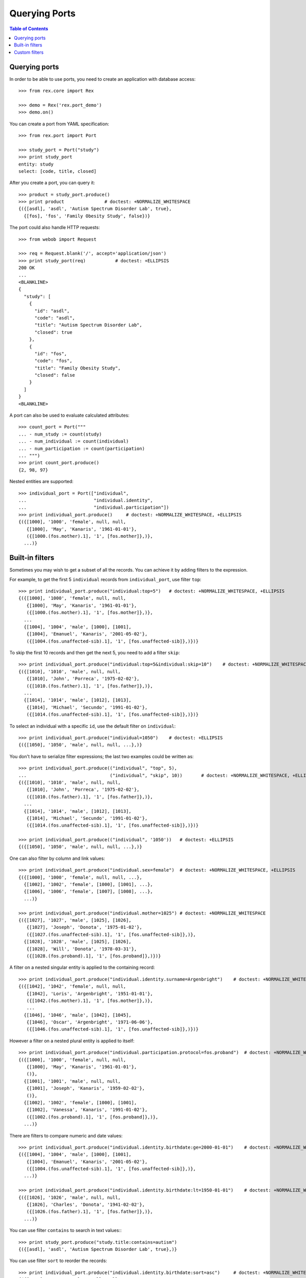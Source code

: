******************
  Querying Ports
******************

.. contents:: Table of Contents


Querying ports
==============

In order to be able to use ports, you need to create an application
with database access::

    >>> from rex.core import Rex

    >>> demo = Rex('rex.port_demo')
    >>> demo.on()

You can create a port from YAML specification::

    >>> from rex.port import Port

    >>> study_port = Port("study")
    >>> print study_port
    entity: study
    select: [code, title, closed]

After you create a port, you can query it::

    >>> product = study_port.produce()
    >>> print product               # doctest: +NORMALIZE_WHITESPACE
    {({[asdl], 'asdl', 'Autism Spectrum Disorder Lab', true},
      {[fos], 'fos', 'Family Obesity Study', false})}


The port could also handle HTTP requests::

    >>> from webob import Request

    >>> req = Request.blank('/', accept='application/json')
    >>> print study_port(req)           # doctest: +ELLIPSIS
    200 OK
    ...
    <BLANKLINE>
    {
      "study": [
        {
          "id": "asdl",
          "code": "asdl",
          "title": "Autism Spectrum Disorder Lab",
          "closed": true
        },
        {
          "id": "fos",
          "code": "fos",
          "title": "Family Obesity Study",
          "closed": false
        }
      ]
    }
    <BLANKLINE>

A port can also be used to evaluate calculated attributes::

    >>> count_port = Port("""
    ... - num_study := count(study)
    ... - num_individual := count(individual)
    ... - num_participation := count(participation)
    ... """)
    >>> print count_port.produce()
    {2, 98, 97}

Nested entities are supported::

    >>> individual_port = Port(["individual",
    ...                         "individual.identity",
    ...                         "individual.participation"])
    >>> print individual_port.produce()     # doctest: +NORMALIZE_WHITESPACE, +ELLIPSIS
    {({[1000], '1000', 'female', null, null,
       {[1000], 'May', 'Kanaris', '1961-01-01'},
       ({[1000.(fos.mother).1], '1', [fos.mother]},)},
      ...)}


Built-in filters
================

Sometimes you may wish to get a subset of all the records.
You can achieve it by adding filters to the expression.

For example, to get the first 5 ``individual`` records
from ``individual_port``, use filter ``top``::

    >>> print individual_port.produce("individual:top=5")   # doctest: +NORMALIZE_WHITESPACE, +ELLIPSIS
    {({[1000], '1000', 'female', null, null,
       {[1000], 'May', 'Kanaris', '1961-01-01'},
       ({[1000.(fos.mother).1], '1', [fos.mother]},)},
      ...
      {[1004], '1004', 'male', [1000], [1001],
       {[1004], 'Emanuel', 'Kanaris', '2001-05-02'},
       ({[1004.(fos.unaffected-sib).1], '1', [fos.unaffected-sib]},)})}

To skip the first 10 records and then get the next 5, you need
to add a filter ``skip``::

    >>> print individual_port.produce("individual:top=5&individual:skip=10")    # doctest: +NORMALIZE_WHITESPACE, +ELLIPSIS
    {({[1010], '1010', 'male', null, null,
       {[1010], 'John', 'Porreca', '1975-02-02'},
       ({[1010.(fos.father).1], '1', [fos.father]},)},
      ...
      {[1014], '1014', 'male', [1012], [1013],
       {[1014], 'Michael', 'Secundo', '1991-01-02'},
       ({[1014.(fos.unaffected-sib).1], '1', [fos.unaffected-sib]},)})}

To select an individual with a specific ``id``, use the default
filter on ``individual``::

    >>> print individual_port.produce("individual=1050")    # doctest: +ELLIPSIS
    {({[1050], '1050', 'male', null, null, ...},)}

You don't have to serialize filter expressions; the last two
examples could be written as::

    >>> print individual_port.produce(("individual", "top", 5),
    ...                               ("individual", "skip", 10))       # doctest: +NORMALIZE_WHITESPACE, +ELLIPSIS
    {({[1010], '1010', 'male', null, null,
       {[1010], 'John', 'Porreca', '1975-02-02'},
       ({[1010.(fos.father).1], '1', [fos.father]},)},
      ...
      {[1014], '1014', 'male', [1012], [1013],
       {[1014], 'Michael', 'Secundo', '1991-01-02'},
       ({[1014.(fos.unaffected-sib).1], '1', [fos.unaffected-sib]},)})}

    >>> print individual_port.produce(("individual", '1050'))   # doctest: +ELLIPSIS
    {({[1050], '1050', 'male', null, null, ...},)}

One can also filter by column and link values::

    >>> print individual_port.produce("individual.sex=female")  # doctest: +NORMALIZE_WHITESPACE, +ELLIPSIS
    {({[1000], '1000', 'female', null, null, ...},
      {[1002], '1002', 'female', [1000], [1001], ...},
      {[1006], '1006', 'female', [1007], [1008], ...},
      ...)}

    >>> print individual_port.produce("individual.mother=1025") # doctest: +NORMALIZE_WHITESPACE
    {({[1027], '1027', 'male', [1025], [1026],
       {[1027], 'Joseph', 'Donota', '1975-01-02'},
       ({[1027.(fos.unaffected-sib).1], '1', [fos.unaffected-sib]},)},
      {[1028], '1028', 'male', [1025], [1026],
       {[1028], 'Will', 'Donota', '1978-03-31'},
       ({[1028.(fos.proband).1], '1', [fos.proband]},)})}

A filter on a nested singular entity is applied to the containing record::

    >>> print individual_port.produce("individual.identity.surname=Argenbright")    # doctest: +NORMALIZE_WHITESPACE, +ELLIPSIS
    {({[1042], '1042', 'female', null, null,
       {[1042], 'Loris', 'Argenbright', '1951-01-01'},
       ({[1042.(fos.mother).1], '1', [fos.mother]},)},
       ...
      {[1046], '1046', 'male', [1042], [1045],
       {[1046], 'Oscar', 'Argenbright', '1971-06-06'},
       ({[1046.(fos.unaffected-sib).1], '1', [fos.unaffected-sib]},)})}


However a filter on a nested plural entity is applied to itself::

    >>> print individual_port.produce("individual.participation.protocol=fos.proband")  # doctest: +NORMALIZE_WHITESPACE, +ELLIPSIS
    {({[1000], '1000', 'female', null, null,
       {[1000], 'May', 'Kanaris', '1961-01-01'},
       ()},
      {[1001], '1001', 'male', null, null,
       {[1001], 'Joseph', 'Kanaris', '1959-02-02'},
       ()},
      {[1002], '1002', 'female', [1000], [1001],
       {[1002], 'Vanessa', 'Kanaris', '1991-01-02'},
       ({[1002.(fos.proband).1], '1', [fos.proband]},)},
      ...)}

There are filters to compare numeric and date values::

    >>> print individual_port.produce("individual.identity.birthdate:ge=2000-01-01")    # doctest: +NORMALIZE_WHITESPACE, +ELLIPSIS
    {({[1004], '1004', 'male', [1000], [1001],
       {[1004], 'Emanuel', 'Kanaris', '2001-05-02'},
       ({[1004.(fos.unaffected-sib).1], '1', [fos.unaffected-sib]},)},
      ...)}

    >>> print individual_port.produce("individual.identity.birthdate:lt=1950-01-01")    # doctest: +NORMALIZE_WHITESPACE, +ELLIPSIS
    {({[1026], '1026', 'male', null, null,
       {[1026], 'Charles', 'Donota', '1941-02-02'},
       ({[1026.(fos.father).1], '1', [fos.father]},)},
      ...)}

You can use filter ``contains`` to search in text values:::

    >>> print study_port.produce("study.title:contains=autism")
    {({[asdl], 'asdl', 'Autism Spectrum Disorder Lab', true},)}

You can use filter ``sort`` to reorder the records::

    >>> print individual_port.produce("individual.identity.birthdate:sort=asc")     # doctest: +NORMALIZE_WHITESPACE, +ELLIPSIS
    {({[1026], '1026', 'male', null, null,
       {[1026], 'Charles', 'Donota', '1941-02-02'},
       ({[1026.(fos.father).1], '1', [fos.father]},)},
      ...
      {[1093], '1093', 'male', [1091], [1092],
       {[1093], 'Modesto', 'Dahl', '2009-03-03'},
       ({[1093.(fos.proband).1], '1', [fos.proband]},)})}

Filters are extracted from the query string of the HTTP request::

    >>> from webob import Request

    >>> req = Request.blank("/?individual=1050", accept="application/json")
    >>> print individual_port(req)          # doctest: +ELLIPSIS
    200 OK
    ...
    {
      "individual": [
        {
          "id": "1050",
          "code": "1050",
          "sex": "male",
          "identity": {
            "id": "1050",
            "givenname": "Rodney",
            "surname": "Dymond",
            "birthdate": "1959-02-02"
          },
          "participation": [
            {
              "id": "1050.(fos.father).1",
              "code": "1",
              "protocol": "fos.father"
            }
          ]
        }
      ]
    }
    <BLANKLINE>


Custom filters
==============

A port may define custom filters::

    >>> filtered_port = Port("""
    ... - entity: individual
    ...   filters:
    ...   - search($text) := identity.givenname~$text|identity.surname~$text
    ...   - birthrange($l,$h) := identity.birthdate>=$l&identity.birthdate<$h
    ...   with: [identity, participation]
    ... """)

Without any filters, it produces all records from ``individual`` table::

    >>> print filtered_port.produce()       # doctest: +NORMALIZE_WHITESPACE, +ELLIPSIS
    {({[1000], '1000', 'female', null, null, ...},
      ...
      {[1097], '1097', 'male', null, null, ...})}


With custom filters, output is limited to records matching the filter::

    >>> print filtered_port.produce("individual:search=ch")     # doctest: +NORMALIZE_WHITESPACE, +ELLIPSIS
    {({[1006], '1006', 'female', [1007], [1008],
       {[1006], 'Josefine', 'Kirschke', '2000-01-02'},
       ({[1006.(fos.proband).1], '1', [fos.proband]},)},
      ...
      {[1090], '1090', 'male', [1088], [1089],
       {[1090], 'Fletcher', 'Archibold', '2007-03-03'},
       ({[1090.(fos.proband).1], '1', [fos.proband]},)})}

To apply a filter with more than one argument, you need to repeat
the filter expression::

    >>> print filtered_port.produce("individual:birthrange=1979-01-01&individual:birthrange=1980-01-01")    # doctest: +NORMALIZE_WHITESPACE
    {({[1020], '1020', 'male', null, null,
       {[1020], 'David', 'Bedwell', '1979-05-06'},
       ({[1020.(fos.father).1], '1', [fos.father]},)},
      {[1086], '1086', 'male', [1084], [1085],
       {[1086], 'Matthew', 'Burrough', '1979-01-02'},
       ({[1086.(fos.unaffected-sib).1], '1', [fos.unaffected-sib]},)})}

You don't need to repeat the expression when you apply the filter programmatically::

    >>> print filtered_port.produce(("individual", "birthrange", ["1979-01-01", "1980-01-01"]))     # doctest: +NORMALIZE_WHITESPACE
    {({[1020], '1020', 'male', null, null,
       {[1020], 'David', 'Bedwell', '1979-05-06'},
       ({[1020.(fos.father).1], '1', [fos.father]},)},
      {[1086], '1086', 'male', [1084], [1085],
       {[1086], 'Matthew', 'Burrough', '1979-01-02'},
       ({[1086.(fos.unaffected-sib).1], '1', [fos.unaffected-sib]},)})}


